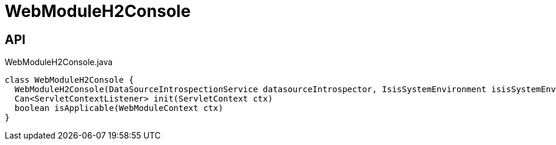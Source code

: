 = WebModuleH2Console
:Notice: Licensed to the Apache Software Foundation (ASF) under one or more contributor license agreements. See the NOTICE file distributed with this work for additional information regarding copyright ownership. The ASF licenses this file to you under the Apache License, Version 2.0 (the "License"); you may not use this file except in compliance with the License. You may obtain a copy of the License at. http://www.apache.org/licenses/LICENSE-2.0 . Unless required by applicable law or agreed to in writing, software distributed under the License is distributed on an "AS IS" BASIS, WITHOUT WARRANTIES OR  CONDITIONS OF ANY KIND, either express or implied. See the License for the specific language governing permissions and limitations under the License.

== API

[source,java]
.WebModuleH2Console.java
----
class WebModuleH2Console {
  WebModuleH2Console(DataSourceIntrospectionService datasourceIntrospector, IsisSystemEnvironment isisSystemEnvironment, ServiceInjector serviceInjector)
  Can<ServletContextListener> init(ServletContext ctx)
  boolean isApplicable(WebModuleContext ctx)
}
----

